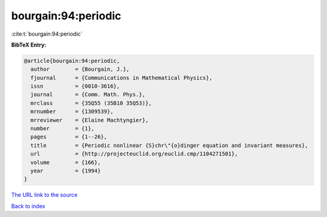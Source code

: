 bourgain:94:periodic
====================

:cite:t:`bourgain:94:periodic`

**BibTeX Entry:**

.. code-block:: bibtex

   @article{bourgain:94:periodic,
     author        = {Bourgain, J.},
     fjournal      = {Communications in Mathematical Physics},
     issn          = {0010-3616},
     journal       = {Comm. Math. Phys.},
     mrclass       = {35Q55 (35B10 35Q53)},
     mrnumber      = {1309539},
     mrreviewer    = {Elaine Machtyngier},
     number        = {1},
     pages         = {1--26},
     title         = {Periodic nonlinear {S}chr\"{o}dinger equation and invariant measures},
     url           = {http://projecteuclid.org/euclid.cmp/1104271501},
     volume        = {166},
     year          = {1994}
   }
`The URL link to the source <http://projecteuclid.org/euclid.cmp/1104271501>`_


`Back to index <../By-Cite-Keys.html>`_
